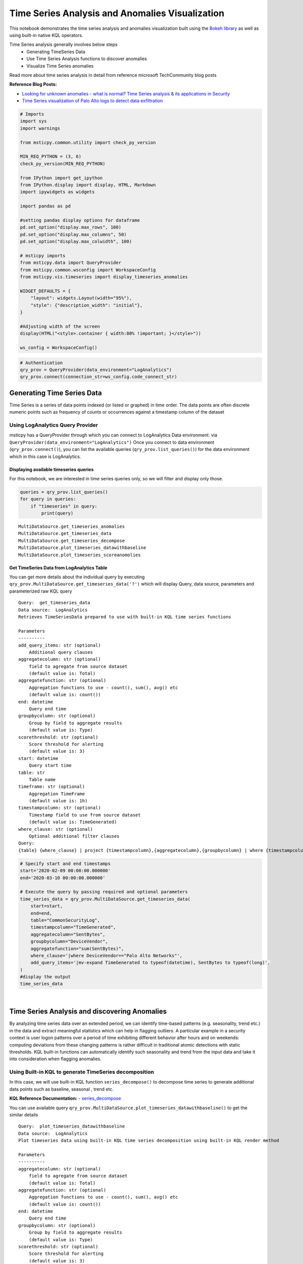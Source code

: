 Time Series Analysis and Anomalies Visualization
================================================

This notebook demonstrates the time series analysis and anomalies
visualization built using the `Bokeh
library <https://bokeh.pydata.org>`__ as well as using built-in native
KQL operators.

Time Series analysis generally involves below steps
 - Generating TimeSeries Data
 - Use Time Series Analysis functions to discover anomalies
 - Visualize Time Series anomalies

Read more about time series analysis in detail from reference microsoft
TechCommunity blog posts

**Reference Blog Posts:**

- `Looking for unknown anomalies - what is normal? Time Series analysis & its applications in Security <https://techcommunity.microsoft.com/t5/azure-sentinel/looking-for-unknown-anomalies-what-is-normal-time-series/ba-p/555052>`__

- `Time Series visualization of Palo Alto logs to detect data exfiltration <https://techcommunity.microsoft.com/t5/azure-sentinel/time-series-visualization-of-palo-alto-logs-to-detect-data/ba-p/666344>`__

.. code:: ipython3

    # Imports
    import sys
    import warnings

    from msticpy.common.utility import check_py_version

    MIN_REQ_PYTHON = (3, 6)
    check_py_version(MIN_REQ_PYTHON)

    from IPython import get_ipython
    from IPython.display import display, HTML, Markdown
    import ipywidgets as widgets

    import pandas as pd

    #setting pandas display options for dataframe
    pd.set_option("display.max_rows", 100)
    pd.set_option("display.max_columns", 50)
    pd.set_option("display.max_colwidth", 100)

    # msticpy imports
    from msticpy.data import QueryProvider
    from msticpy.common.wsconfig import WorkspaceConfig
    from msticpy.vis.timeseries import display_timeseries_anomalies

    WIDGET_DEFAULTS = {
        "layout": widgets.Layout(width="95%"),
        "style": {"description_width": "initial"},
    }

    #Adjusting width of the screen
    display(HTML("<style>.container { width:80% !important; }</style>"))

    ws_config = WorkspaceConfig()


.. code:: ipython3

    # Authentication
    qry_prov = QueryProvider(data_environment="LogAnalytics")
    qry_prov.connect(connection_str=ws_config.code_connect_str)

Generating Time Series Data
---------------------------

Time Series is a series of data points indexed (or listed or graphed) in
time order. The data points are often discrete numeric points such as
frequency of counts or occurrences against a timestamp column of the
dataset

Using LogAnalytics Query Provider
^^^^^^^^^^^^^^^^^^^^^^^^^^^^^^^^^

msticpy has a QueryProvider through which you can connect to LogAnalytics
Data environment. via ``QueryProvider(data_environment="LogAnalytics")``
Once you connect to data environment (``qry_prov.connect()``), you can
list the available queries (``qry_prov.list_queries()``) for the data
environment which in this case is LogAnalytics.

Displaying available timeseries queries
~~~~~~~~~~~~~~~~~~~~~~~~~~~~~~~~~~~~~~~

For this notebook, we are interested in time series queries only, so we
will filter and display only those.

.. code:: ipython3

    queries = qry_prov.list_queries()
    for query in queries:
        if "timeseries" in query:
            print(query)


.. parsed-literal::

    MultiDataSource.get_timeseries_anomalies
    MultiDataSource.get_timeseries_data
    MultiDataSource.get_timeseries_decompose
    MultiDataSource.plot_timeseries_datawithbaseline
    MultiDataSource.plot_timeseries_scoreanomolies


Get TimeSeries Data from LogAnalytics Table
~~~~~~~~~~~~~~~~~~~~~~~~~~~~~~~~~~~~~~~~~~~

You can get more details about the individual query by executing
``qry_prov.MultiDataSource.get_timeseries_data('?')`` which will display
Query, data source, parameters and parameterized raw KQL query

::

    Query:  get_timeseries_data
    Data source:  LogAnalytics
    Retrieves TimeSeriesData prepared to use with built-in KQL time series functions

    Parameters
    ----------
    add_query_items: str (optional)
        Additional query clauses
    aggregatecolumn: str (optional)
        field to agregate from source dataset
        (default value is: Total)
    aggregatefunction: str (optional)
        Aggregation functions to use - count(), sum(), avg() etc
        (default value is: count())
    end: datetime
        Query end time
    groupbycolumn: str (optional)
        Group by field to aggregate results
        (default value is: Type)
    scorethreshold: str (optional)
        Score threshold for alerting
        (default value is: 3)
    start: datetime
        Query start time
    table: str
        Table name
    timeframe: str (optional)
        Aggregation TimeFrame
        (default value is: 1h)
    timestampcolumn: str (optional)
        Timestamp field to use from source dataset
        (default value is: TimeGenerated)
    where_clause: str (optional)
        Optional additional filter clauses
    Query:
    {table} {where_clause} | project {timestampcolumn},{aggregatecolumn},{groupbycolumn} | where {timestampcolumn} >= datetime({start}) | where {timestampcolumn} <= datetime({end}) | make-series {aggregatecolumn}={aggregatefunction} on {timestampcolumn} from datetime({start}) to datetime({end}) step {timeframe} by {groupbycolumn} {add_query_items}

.. code:: ipython3

    # Specify start and end timestamps
    start='2020-02-09 00:00:00.000000'
    end='2020-03-10 00:00:00.000000'

    # Execute the query by passing required and optional parameters
    time_series_data = qry_prov.MultiDataSource.get_timeseries_data(
        start=start,
        end=end,
        table="CommonSecurityLog",
        timestampcolumn="TimeGenerated",
        aggregatecolumn="SentBytes",
        groupbycolumn="DeviceVendor",
        aggregatefunction="sum(SentBytes)",
        where_clause='|where DeviceVendor=="Palo Alto Networks"',
        add_query_items='|mv-expand TimeGenerated to typeof(datetime), SentBytes to typeof(long)',
    )
    #display the output
    time_series_data


.. raw:: html

    <div>
    <style scoped>
        .dataframe tbody tr th:only-of-type {
            vertical-align: middle;
        }

        .dataframe tbody tr th {
            vertical-align: top;
        }

        .dataframe thead th {
            text-align: right;
        }
    </style>
    <table border="1" class="dataframe">
      <thead>
        <tr style="text-align: right;">
          <th></th>
          <th>DeviceVendor</th>
          <th>SentBytes</th>
          <th>TimeGenerated</th>
        </tr>
      </thead>
      <tbody>
        <tr>
          <th>0</th>
          <td>Palo Alto Networks</td>
          <td>[2169225531, 2157438780, 2190010184, 2312862664, 2173326723, 2205690775, 2134192633, 2289092642,...</td>
          <td>[2020-02-09T00:00:00.0000000Z, 2020-02-09T01:00:00.0000000Z, 2020-02-09T02:00:00.0000000Z, 2020-...</td>
        </tr>
      </tbody>
    </table>
    </div>

|

Time Series Analysis and discovering Anomalies
----------------------------------------------

By analyzing time series data over an extended period, we can identify
time-based patterns (e.g. seasonality, trend etc.) in the data and
extract meaningful statistics which can help in flagging outliers. A
particular example in a security context is user logon patterns over a
period of time exhibiting different behavior after hours and on
weekends: computing deviations from these changing patterns is rather
difficult in traditional atomic detections with static thresholds. KQL
built-in functions can automatically identify such seasonality and trend
from the input data and take it into consideration when flagging
anomalies.

Using Built-in KQL to generate TimeSeries decomposition
^^^^^^^^^^^^^^^^^^^^^^^^^^^^^^^^^^^^^^^^^^^^^^^^^^^^^^^

In this case, we will use built-in KQL function ``series_decompose()``
to decompose time series to generate additional data points such as
baseline, seasonal , trend etc.

**KQL Reference Documentation:** -
`series_decompose <https://docs.microsoft.com/azure/kusto/query/series-decomposefunction>`__

You can use available query
``qry_prov.MultiDataSource.plot_timeseries_datawithbaseline()`` to get
the similar details

::

   Query:  plot_timeseries_datawithbaseline
   Data source:  LogAnalytics
   Plot timeseries data using built-in KQL time series decomposition using built-in KQL render method

   Parameters
   ----------
   aggregatecolumn: str (optional)
       field to agregate from source dataset
       (default value is: Total)
   aggregatefunction: str (optional)
       Aggregation functions to use - count(), sum(), avg() etc
       (default value is: count())
   end: datetime
       Query end time
   groupbycolumn: str (optional)
       Group by field to aggregate results
       (default value is: Type)
   scorethreshold: str (optional)
       Score threshold for alerting
       (default value is: 3)
   start: datetime
       Query start time
   table: str
       Table name
   timeframe: str (optional)
       Aggregation TimeFrame
       (default value is: 1h)
   timestampcolumn: str (optional)
       Timestamp field to use from source dataset
       (default value is: TimeGenerated)
   where_clause: str (optional)
       Optional additional filter clauses
   Query:
    {table} {where_clause} | project {timestampcolumn},{aggregatecolumn},{groupbycolumn}
    | where {timestampcolumn} >= datetime({start}) | where {timestampcolumn} <= datetime({end})
    | make-series {aggregatecolumn}={aggregatefunction} on {timestampcolumn}
      from datetime({start}) to datetime({end}) step {timeframe} by {groupbycolumn}
    | extend (baseline,seasonal,trend,residual) = series_decompose({aggregatecolumn})
    | mv-expand {aggregatecolumn} to typeof(double), {timestampcolumn} to typeof(datetime),
      baseline to typeof(long), seasonal to typeof(long), trend to typeof(long), residual to typeof(long)
    | project {timestampcolumn}, {aggregatecolumn}, baseline
    | render timechart with (title="Time Series Decomposition - Baseline vs Observed TimeChart")

.. code:: ipython3

    time_series_baseline = qry_prov.MultiDataSource.plot_timeseries_datawithbaseline(
        start=start,
        end=end,
        table='CommonSecurityLog',
        timestampcolumn='TimeGenerated',
        aggregatecolumn='SentBytes',
        groupbycolumn='DeviceVendor',
        aggregatefunction='sum(SentBytes)',
        scorethreshold='1.5',
        where_clause='|where DeviceVendor=="Palo Alto Networks"'
    )
    time_series_baseline.head()




.. raw:: html

    <div>
    <style scoped>
        .dataframe tbody tr th:only-of-type {
            vertical-align: middle;
        }

        .dataframe tbody tr th {
            vertical-align: top;
        }

        .dataframe thead th {
            text-align: right;
        }
    </style>
    <table border="1" class="dataframe">
      <thead>
        <tr style="text-align: right;">
          <th></th>
          <th>TimeGenerated</th>
          <th>SentBytes</th>
          <th>baseline</th>
        </tr>
      </thead>
      <tbody>
        <tr>
          <th>0</th>
          <td>2020-02-09 00:00:00</td>
          <td>2.169226e+09</td>
          <td>2205982717</td>
        </tr>
        <tr>
          <th>1</th>
          <td>2020-02-09 01:00:00</td>
          <td>2.157439e+09</td>
          <td>2205982717</td>
        </tr>
        <tr>
          <th>2</th>
          <td>2020-02-09 02:00:00</td>
          <td>2.190010e+09</td>
          <td>2205982717</td>
        </tr>
        <tr>
          <th>3</th>
          <td>2020-02-09 03:00:00</td>
          <td>2.312863e+09</td>
          <td>2205982717</td>
        </tr>
        <tr>
          <th>4</th>
          <td>2020-02-09 04:00:00</td>
          <td>2.173327e+09</td>
          <td>2205982717</td>
        </tr>
      </tbody>
    </table>
    </div>

|

Using MSTICPY - Seasonal-Trend decomposition using LOESS (STL)
^^^^^^^^^^^^^^^^^^^^^^^^^^^^^^^^^^^^^^^^^^^^^^^^^^^^^^^^^^^^^^

In this case, we will use msticpy function `timeseries_anomalies_stl`
which leverages `STL` method from `statsmodels` API to decompose a time
series into three components: trend, seasonal and residual. STL uses
LOESS (locally estimated scatterplot smoothing) to extract smooths
estimates of the three components. The key inputs into STL are:

- season - The length of the seasonal smoother. Must be odd.
- trend - The length of the trend smoother, usually around 150%
  of season. Must be odd and larger than season.
- low_pass - The length of the low-pass estimation window, usually the
  smallest odd number larger than the periodicity of the data.

More info at the
`statsmodel STL documentation
<https://www.statsmodels.org/dev/generated/statsmodels.tsa.seasonal.STL.html#statsmodels.tsa.seasonal.STL>`__

Documentation of timeseries_anomalies_stl function
~~~~~~~~~~~~~~~~~~~~~~~~~~~~~~~~~~~~~~~~~~~~~~~~~~

::

  timeseries_anomalies_stl(data: pandas.core.frame.DataFrame, **kwargs) -> pandas.core.frame.DataFrame
      Discover anomalies in Timeseries data using
      STL (Seasonal-Trend Decomposition using LOESS) method using statsmodels package.

      Parameters
      ----------
      data: pd.DataFrame
          DataFrame as a time series data set retrieved from data connector or external data source.
          Dataframe must have 2 columns with time column set as index and other numeric value.

      Other Parameters
      ----------------
      seasonal: int, optional
          Seasonality period of the input data required for STL.
          Must be an odd integer, and should normally be >= 7 (default).
      period: int, optional
          Periodicity of the the input data. by default 24 (Hourly).
      score_threshold: float, optional
          standard deviation threshold value calculated using Z-score used to flag anomalies,
          by default 3

      Returns
      -------
      pd.DataFrame
          Returns a dataframe with additional columns by decomposing time series data
          into residual, trend, seasonal, weights, baseline, score and anomalies.
          The anomalies column will have 0, 1, -1 values based on score_threshold set.

.. code:: ipython3

    # Read Time series data with date as index and other column
    stldemo = pd.read_csv(
        "data/TimeSeriesDemo.csv", index_col=["TimeGenerated"], usecols=["TimeGenerated","TotalBytesSent"])
    stldemo.head()

.. raw:: html

    <div>
    <style scoped>
        .dataframe tbody tr th:only-of-type {
            vertical-align: middle;
        }

        .dataframe tbody tr th {
            vertical-align: top;
        }

        .dataframe thead th {
            text-align: right;
        }
    </style>
    <table border="1" class="dataframe">
      <thead>
        <tr style="text-align: right;">
          <th></th>
          <th>TotalBytesSent</th>
        </tr>
        <tr>
          <th>TimeGenerated</th>
          <th></th>
        </tr>
      </thead>
      <tbody>
        <tr>
          <th>2019-05-01T06:00:00Z</th>
          <td>873713587</td>
        </tr>
        <tr>
          <th>2019-05-01T07:00:00Z</th>
          <td>882187669</td>
        </tr>
        <tr>
          <th>2019-05-01T08:00:00Z</th>
          <td>852506841</td>
        </tr>
        <tr>
          <th>2019-05-01T09:00:00Z</th>
          <td>898793650</td>
        </tr>
        <tr>
          <th>2019-05-01T10:00:00Z</th>
          <td>891598085</td>
        </tr>
      </tbody>
    </table>
    </div>

|

Discover anomalies using timeseries_anomalies_stl function
~~~~~~~~~~~~~~~~~~~~~~~~~~~~~~~~~~~~~~~~~~~~~~~~~~~~~~~~~~

We will run msticpy function `timeseries_anomalies_stl` on the input data to discover anomalies.

.. code:: ipython3

    output = timeseries_anomalies_stl(stldemo)
    output.head()

.. raw:: html

    <div>
    <style scoped>
        .dataframe tbody tr th:only-of-type {
            vertical-align: middle;
        }

        .dataframe tbody tr th {
            vertical-align: top;
        }

        .dataframe thead th {
            text-align: right;
        }
    </style>
    <table border="1" class="dataframe">
      <thead>
        <tr style="text-align: right;">
          <th></th>
          <th>TimeGenerated</th>
          <th>TotalBytesSent</th>
          <th>residual</th>
          <th>trend</th>
          <th>seasonal</th>
          <th>weights</th>
          <th>baseline</th>
          <th>score</th>
          <th>anomalies</th>
        </tr>
      </thead>
      <tbody>
        <tr>
          <th>0</th>
          <td>2019-05-01T06:00:00Z</td>
          <td>873713587</td>
          <td>-7258970</td>
          <td>786685528</td>
          <td>94287029</td>
          <td>1</td>
          <td>880972557</td>
          <td>-0.097114</td>
          <td>0</td>
        </tr>
        <tr>
          <th>1</th>
          <td>2019-05-01T07:00:00Z</td>
          <td>882187669</td>
          <td>2291183</td>
          <td>789268398</td>
          <td>90628087</td>
          <td>1</td>
          <td>879896485</td>
          <td>0.029661</td>
          <td>0</td>
        </tr>
        <tr>
          <th>2</th>
          <td>2019-05-01T08:00:00Z</td>
          <td>852506841</td>
          <td>-2875384</td>
          <td>791851068</td>
          <td>63531157</td>
          <td>1</td>
          <td>855382225</td>
          <td>-0.038923</td>
          <td>0</td>
        </tr>
        <tr>
          <th>3</th>
          <td>2019-05-01T09:00:00Z</td>
          <td>898793650</td>
          <td>17934415</td>
          <td>794432848</td>
          <td>86426386</td>
          <td>1</td>
          <td>880859234</td>
          <td>0.237320</td>
          <td>0</td>
        </tr>
        <tr>
          <th>4</th>
          <td>2019-05-01T10:00:00Z</td>
          <td>891598085</td>
          <td>8677706</td>
          <td>797012590</td>
          <td>85907788</td>
          <td>1</td>
          <td>882920378</td>
          <td>0.114440</td>
          <td>0</td>
        </tr>
      </tbody>
    </table>
    </div>

|

Displaying Anomalies using STL
~~~~~~~~~~~~~~~~~~~~~~~~~~~~~~

We will filter only the anomalies (with value 1 from anomalies column) of
the output dataframe retrieved after running the msticpy function
`timeseries_anomalies_stl`

.. code:: ipython3

    output[output['anomalies']==1]

.. raw:: html

    <div>
    <style scoped>
        .dataframe tbody tr th:only-of-type {
            vertical-align: middle;
        }

        .dataframe tbody tr th {
            vertical-align: top;
        }

        .dataframe thead th {
            text-align: right;
        }
    </style>
    <table border="1" class="dataframe">
      <thead>
        <tr style="text-align: right;">
          <th></th>
          <th>TimeGenerated</th>
          <th>TotalBytesSent</th>
          <th>residual</th>
          <th>trend</th>
          <th>seasonal</th>
          <th>weights</th>
          <th>baseline</th>
          <th>score</th>
          <th>anomalies</th>
        </tr>
      </thead>
      <tbody>
        <tr>
          <th>299</th>
          <td>2019-05-13T17:00:00Z</td>
          <td>916767394</td>
          <td>288355070</td>
          <td>523626111</td>
          <td>104786212</td>
          <td>1</td>
          <td>628412323</td>
          <td>3.827062</td>
          <td>1</td>
        </tr>
        <tr>
          <th>399</th>
          <td>2019-05-17T21:00:00Z</td>
          <td>1555286702</td>
          <td>296390627</td>
          <td>1132354860</td>
          <td>126541214</td>
          <td>1</td>
          <td>1258896074</td>
          <td>3.933731</td>
          <td>1</td>
        </tr>
        <tr>
          <th>599</th>
          <td>2019-05-26T05:00:00Z</td>
          <td>1768911488</td>
          <td>347810809</td>
          <td>1300005332</td>
          <td>121095345</td>
          <td>1</td>
          <td>1421100678</td>
          <td>4.616317</td>
          <td>1</td>
        </tr>
      </tbody>
    </table>
    </div>

|

Read From External Sources
^^^^^^^^^^^^^^^^^^^^^^^^^^

If you have time series data in other locations, you can read it via
pandas or respective data store API where data is stored. The pandas I/O
API is a set of top level reader functions accessed like
pandas.read_csv() that generally return a pandas object.

Read More at Pandas Documentation: - `I/O Tools (Text
,CSV,HDF5..) <https://pandas.pydata.org/docs/user_guide/io.html>`__

Example of using Pandas ``read_csv`` to read local csv file containing
TimeSeries demo dataset. Additional columns in the csv such as
``baseline``, ``score`` and ``anoamlies`` are generated using built-in
KQL Time series functions such as ``series_decompose_anomalies()``.

.. code:: ipython3

    timeseriesdemo = pd.read_csv('TimeSeriesDemo.csv',
                              parse_dates=["TimeGenerated"],
                              infer_datetime_format=True)
    timeseriesdemo.head()




.. raw:: html

    <div>
    <style scoped>
        .dataframe tbody tr th:only-of-type {
            vertical-align: middle;
        }

        .dataframe tbody tr th {
            vertical-align: top;
        }

        .dataframe thead th {
            text-align: right;
        }
    </style>
    <table border="1" class="dataframe">
      <thead>
        <tr style="text-align: right;">
          <th></th>
          <th>TimeGenerated</th>
          <th>TotalBytesSent</th>
          <th>baseline</th>
          <th>score</th>
          <th>anomalies</th>
        </tr>
      </thead>
      <tbody>
        <tr>
          <th>0</th>
          <td>2019-05-01 06:00:00</td>
          <td>873713587</td>
          <td>782728212</td>
          <td>0.224776</td>
          <td>0</td>
        </tr>
        <tr>
          <th>1</th>
          <td>2019-05-01 07:00:00</td>
          <td>882187669</td>
          <td>838492449</td>
          <td>0.000000</td>
          <td>0</td>
        </tr>
        <tr>
          <th>2</th>
          <td>2019-05-01 08:00:00</td>
          <td>852506841</td>
          <td>816772273</td>
          <td>0.000000</td>
          <td>0</td>
        </tr>
        <tr>
          <th>3</th>
          <td>2019-05-01 09:00:00</td>
          <td>898793650</td>
          <td>878871426</td>
          <td>0.000000</td>
          <td>0</td>
        </tr>
        <tr>
          <th>4</th>
          <td>2019-05-01 10:00:00</td>
          <td>891598085</td>
          <td>862639955</td>
          <td>0.000000</td>
          <td>0</td>
        </tr>
      </tbody>
    </table>
    </div>

|

Displaying Time Series anomaly alerts
^^^^^^^^^^^^^^^^^^^^^^^^^^^^^^^^^^^^^

You can also use ``series_decompose_anomalies()`` which will run Anomaly
Detection based on series decomposition. This takes an expression
containing a series (dynamic numerical array) as input and extract
anomalous points with scores.

**KQL Reference Documentation:** -
`series_decompose_anomalies <https://docs.microsoft.com/azure/kusto/query/series-decompose-anomaliesfunction>`__

You can use available query
``qry_prov.MultiDataSource.get_timeseries_alerts()`` to get the similar
details

::

   Query:  get_timeseries_alerts
   Data source:  LogAnalytics
   Time Series anomaly alerts generated using built-in KQL time series functions

   Parameters
   ----------
   aggregatecolumn: str (optional)
       field to agregate from source dataset
       (default value is: Total)
   aggregatefunction: str (optional)
       Aggregation functions to use - count(), sum(), avg() etc
       (default value is: count())
   end: datetime
       Query end time
   groupbycolumn: str (optional)
       Group by field to aggregate results
       (default value is: Type)
   scorethreshold: str (optional)
       Score threshold for alerting
       (default value is: 3)
   start: datetime
       Query start time
   table: str
       Table name
   timeframe: str (optional)
       Aggregation TimeFrame
       (default value is: 1h)
   timestampcolumn: str (optional)
       Timestamp field to use from source dataset
       (default value is: TimeGenerated)
   where_clause: str (optional)
       Optional additional filter clauses
   Query:
    {table} {where_clause} | project {timestampcolumn},{aggregatecolumn},{groupbycolumn}
    | where {timestampcolumn} >= datetime({start})
    | where {timestampcolumn} <= datetime({end})
    | make-series {aggregatecolumn}={aggregatefunction} on {timestampcolumn} from datetime({start}) to datetime({end})
      step {timeframe} by {groupbycolumn}
    | extend (anomalies, score, baseline) = series_decompose_anomalies({aggregatecolumn}, {scorethreshold},-1,"linefit")
    | mv-expand {aggregatecolumn} to typeof(double), {timestampcolumn} to typeof(datetime),
      anomalies to typeof(double), score to typeof(double), baseline to typeof(long)
    | where anomalies > 0
    | extend score = round(score,2)

.. code:: ipython3

    time_series_alerts = qry_prov.MultiDataSource.get_timeseries_alerts(
        start=start,
        end=end,
        table='CommonSecurityLog',
        timestampcolumn='TimeGenerated',
        aggregatecolumn='SentBytes',
        groupbycolumn='DeviceVendor',
        aggregatefunction='sum(SentBytes)',
        scorethreshold='1.5',
        where_clause='|where DeviceVendor=="Palo Alto Networks"'
    )
    time_series_alerts






.. raw:: html

    <div>
    <style scoped>
        .dataframe tbody tr th:only-of-type {
            vertical-align: middle;
        }

        .dataframe tbody tr th {
            vertical-align: top;
        }

        .dataframe thead th {
            text-align: right;
        }
    </style>
    <table border="1" class="dataframe">
      <thead>
        <tr style="text-align: right;">
          <th></th>
          <th>DeviceVendor</th>
          <th>SentBytes</th>
          <th>TimeGenerated</th>
          <th>anomalies</th>
          <th>score</th>
          <th>baseline</th>
        </tr>
      </thead>
      <tbody>
        <tr>
          <th>0</th>
          <td>Palo Alto Networks</td>
          <td>2.318680e+09</td>
          <td>2020-03-09 23:00:00</td>
          <td>1.0</td>
          <td>1.52</td>
          <td>2204764145</td>
        </tr>
      </tbody>
    </table>
    </div>

|

Displaying Anomalies Separately
~~~~~~~~~~~~~~~~~~~~~~~~~~~~~~~

We will filter only the anomalies shown in the above plot and display
below along with associated aggregated hourly time window. You can later
query for the time windows scope for additional alerts triggered or any
other suspicious activity from other data sources.

.. code:: ipython3

    timeseriesdemo[timeseriesdemo['anomalies'] == 1]




.. raw:: html

    <div>
    <style scoped>
        .dataframe tbody tr th:only-of-type {
            vertical-align: middle;
        }

        .dataframe tbody tr th {
            vertical-align: top;
        }

        .dataframe thead th {
            text-align: right;
        }
    </style>
    <table border="1" class="dataframe">
      <thead>
        <tr style="text-align: right;">
          <th></th>
          <th>TimeGenerated</th>
          <th>TotalBytesSent</th>
          <th>baseline</th>
          <th>score</th>
          <th>anomalies</th>
        </tr>
      </thead>
      <tbody>
        <tr>
          <th>299</th>
          <td>2019-05-13 17:00:00</td>
          <td>916767394</td>
          <td>662107538</td>
          <td>3.247957</td>
          <td>1</td>
        </tr>
        <tr>
          <th>399</th>
          <td>2019-05-17 21:00:00</td>
          <td>1555286702</td>
          <td>1212399509</td>
          <td>4.877577</td>
          <td>1</td>
        </tr>
        <tr>
          <th>599</th>
          <td>2019-05-26 05:00:00</td>
          <td>1768911488</td>
          <td>1391114419</td>
          <td>5.522387</td>
          <td>1</td>
        </tr>
      </tbody>
    </table>
    </div>

|

Time Series Anomalies Visualization
-----------------------------------

Time series anomalies once discovered, you can visualize with line chart
type to display outliers. Below we will see 2 types to visualize using msticpy function
``display_timeseries_anomalies()`` via Bokeh library as well as using
built-in KQL ``render``.

Using Bokeh Visualization Library
^^^^^^^^^^^^^^^^^^^^^^^^^^^^^^^^^

Documentation for display_timeseries_anomalies
~~~~~~~~~~~~~~~~~~~~~~~~~~~~~~~~~~~~~~~~~~~~~~

::

   display_timeseries_anomalies(
       data: pandas.core.frame.DataFrame,
       y: str = 'Total',
       time_column: str = 'TimeGenerated',
       anomalies_column: str = 'anomalies',
       source_columns: list = None,
       period: int = 30,
       **kwargs,
   ) -> <function figure at 0x7f0de9ae2598>
   Docstring:
    Display time series anomalies visualization.

    Parameters
    ----------
    data : pd.DataFrame
        DataFrame as a time series data set retrieved from KQL time series functions
        dataframe will have columns as TimeGenerated, y, baseline, score, anomalies
    y : str, optional
        Name of column holding numeric values to plot against time series to determine anomalies
        (the default is 'Total')
    time_column : str, optional
        Name of the timestamp column
        (the default is 'TimeGenerated')
    anomalies_column : str, optional
        Name of the column holding binary status(1/0) for anomaly/benign
        (the default is 'anomalies')
    source_columns : list, optional
        List of default source columns to use in tooltips
        (the default is None)
    period : int, optional
        Period of the dataset for hourly-no of days, for daily-no of weeks.
        This is used to correctly calculate the plot height.
        (the default is 30)

    Other Parameters
    ----------------
    ref_time : datetime, optional
        Input reference line to display (the default is None)
    title : str, optional
        Title to display (the default is None)
    legend: str, optional
        Where to position the legend
        None, left, right or inline (default is None)
    yaxis : bool, optional
        Whether to show the yaxis and labels
    range_tool : bool, optional
        Show the the range slider tool (default is True)
    height : int, optional
        The height of the plot figure
        (the default is auto-calculated height)
    width : int, optional
        The width of the plot figure (the default is 900)
    xgrid : bool, optional
        Whether to show the xaxis grid (default is True)
    ygrid : bool, optional
        Whether to show the yaxis grid (default is False)
    color : list, optional
        List of colors to use in 3 plots as specified in order
        3 plots- line(observed), circle(baseline), circle_x/user specified(anomalies).
        (the default is ["navy", "green", "firebrick"])

    Returns
    -------
    figure
        The bokeh plot figure.

.. code:: ipython3

    display_timeseries_anomalies(data=timeseriesdemo, y= 'TotalBytesSent')



.. raw:: html


        <div class="bk-root">
            <a href="https://bokeh.org" target="_blank" class="bk-logo bk-logo-small bk-logo-notebook"></a>
            <span id="1001">Loading BokehJS ...</span>
        </div>



.. image:: _static/TimeSeriesAnomalieswithRangeTool.png

|



Exporting Plots as PNGs
^^^^^^^^^^^^^^^^^^^^^^^

To use bokeh.io image export functions you need selenium, phantomjs and
pillow installed:

``conda install -c bokeh selenium phantomjs pillow``

or

``pip install selenium pillow`` ``npm install -g phantomjs-prebuilt``

For phantomjs see https://phantomjs.org/download.html.

Once the prerequisites are installed you can create a plot and save the
return value to a variable. Then export the plot using ``export_png``
function.

.. code:: ipython3

    from bokeh.io import export_png
    from IPython.display import Image

    # Create a plot
    timeseries_anomaly_plot = display_timeseries_anomalies(data=timeseriesdemo, y= 'TotalBytesSent')

    # Export
    file_name = "plot.png"
    export_png(timeseries_anomaly_plot, filename=file_name)

    # Read it and show it
    display(Markdown(f"## Here is our saved plot: {file_name}"))
    Image(filename=file_name)



.. raw:: html


        <div class="bk-root">
            <a href="https://bokeh.org" target="_blank" class="bk-logo bk-logo-small bk-logo-notebook"></a>
            <span id="1407">Loading BokehJS ...</span>
        </div>



Here is our saved plot: plot.png
~~~~~~~~~~~~~~~~~~~~~~~~~~~~~~~~


.. image:: _static/TimeSeriesAnomaliesExport.png

|

Using Built-in KQL render operator
^^^^^^^^^^^^^^^^^^^^^^^^^^^^^^^^^^

Render operator instructs the user agent to render the results of the
query in a particular way. In this case, we are using timechart which
will display linegraph.

**KQL Reference Documentation:** -
`render <https://docs.microsoft.com/azure/kusto/query/renderoperator?pivots=azuremonitor>`__

.. code:: ipython3

    timechartquery = """
    let TimeSeriesData = PaloAltoTimeSeriesDemo_CL
    | extend TimeGenerated = todatetime(EventTime_s), TotalBytesSent = todouble(TotalBytesSent_s)
    | summarize TimeGenerated=make_list(TimeGenerated, 10000),TotalBytesSent=make_list(TotalBytesSent, 10000) by deviceVendor_s
    | project TimeGenerated, TotalBytesSent;
    TimeSeriesData
    | extend (baseline,seasonal,trend,residual) = series_decompose(TotalBytesSent)
    | mv-expand TotalBytesSent to typeof(double), TimeGenerated to typeof(datetime),
      baseline to typeof(long), seasonal to typeof(long), trend to typeof(long), residual to typeof(long)
    | project TimeGenerated, TotalBytesSent, baseline
    | render timechart with (title="Palo Alto Outbound Data Transfer Time Series decomposition")
    """
    %kql -query timechartquery


.. image:: _static/TimeSeriesKQLPlotly.PNG